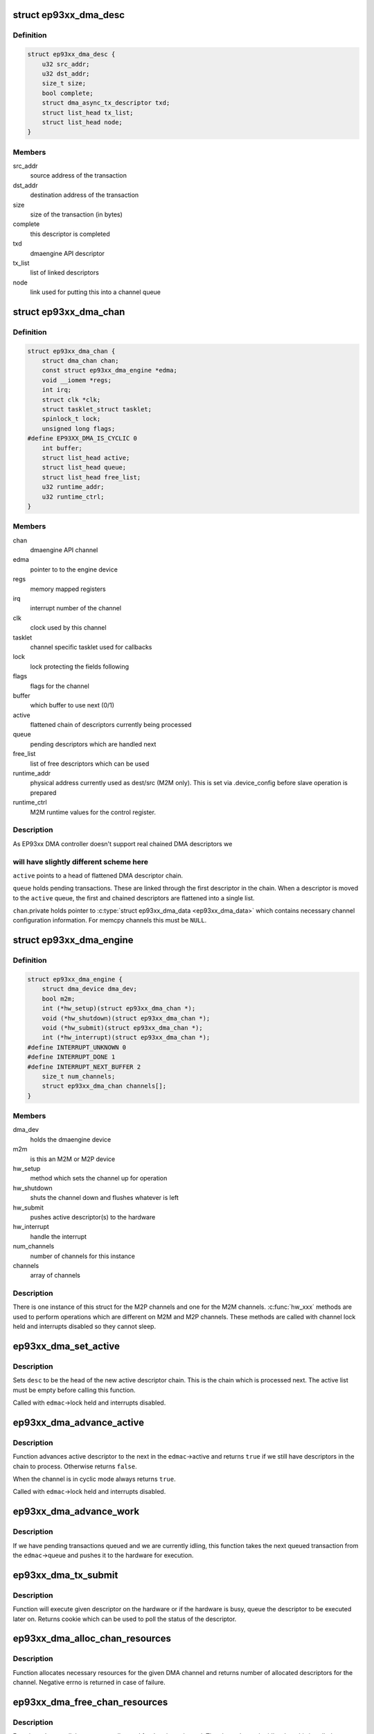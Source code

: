 .. -*- coding: utf-8; mode: rst -*-
.. src-file: drivers/dma/ep93xx_dma.c

.. _`ep93xx_dma_desc`:

struct ep93xx_dma_desc
======================

.. c:type:: struct ep93xx_dma_desc

    EP93xx specific transaction descriptor

.. _`ep93xx_dma_desc.definition`:

Definition
----------

.. code-block:: c

    struct ep93xx_dma_desc {
        u32 src_addr;
        u32 dst_addr;
        size_t size;
        bool complete;
        struct dma_async_tx_descriptor txd;
        struct list_head tx_list;
        struct list_head node;
    }

.. _`ep93xx_dma_desc.members`:

Members
-------

src_addr
    source address of the transaction

dst_addr
    destination address of the transaction

size
    size of the transaction (in bytes)

complete
    this descriptor is completed

txd
    dmaengine API descriptor

tx_list
    list of linked descriptors

node
    link used for putting this into a channel queue

.. _`ep93xx_dma_chan`:

struct ep93xx_dma_chan
======================

.. c:type:: struct ep93xx_dma_chan

    an EP93xx DMA M2P/M2M channel

.. _`ep93xx_dma_chan.definition`:

Definition
----------

.. code-block:: c

    struct ep93xx_dma_chan {
        struct dma_chan chan;
        const struct ep93xx_dma_engine *edma;
        void __iomem *regs;
        int irq;
        struct clk *clk;
        struct tasklet_struct tasklet;
        spinlock_t lock;
        unsigned long flags;
    #define EP93XX_DMA_IS_CYCLIC 0
        int buffer;
        struct list_head active;
        struct list_head queue;
        struct list_head free_list;
        u32 runtime_addr;
        u32 runtime_ctrl;
    }

.. _`ep93xx_dma_chan.members`:

Members
-------

chan
    dmaengine API channel

edma
    pointer to to the engine device

regs
    memory mapped registers

irq
    interrupt number of the channel

clk
    clock used by this channel

tasklet
    channel specific tasklet used for callbacks

lock
    lock protecting the fields following

flags
    flags for the channel

buffer
    which buffer to use next (0/1)

active
    flattened chain of descriptors currently being processed

queue
    pending descriptors which are handled next

free_list
    list of free descriptors which can be used

runtime_addr
    physical address currently used as dest/src (M2M only). This
    is set via .device_config before slave operation is
    prepared

runtime_ctrl
    M2M runtime values for the control register.

.. _`ep93xx_dma_chan.description`:

Description
-----------

As EP93xx DMA controller doesn't support real chained DMA descriptors we

.. _`ep93xx_dma_chan.will-have-slightly-different-scheme-here`:

will have slightly different scheme here
----------------------------------------

\ ``active``\  points to a head of
flattened DMA descriptor chain.

\ ``queue``\  holds pending transactions. These are linked through the first
descriptor in the chain. When a descriptor is moved to the \ ``active``\  queue,
the first and chained descriptors are flattened into a single list.

\ ``chan``\ .private holds pointer to \ :c:type:`struct ep93xx_dma_data <ep93xx_dma_data>`\  which contains
necessary channel configuration information. For memcpy channels this must
be \ ``NULL``\ .

.. _`ep93xx_dma_engine`:

struct ep93xx_dma_engine
========================

.. c:type:: struct ep93xx_dma_engine

    the EP93xx DMA engine instance

.. _`ep93xx_dma_engine.definition`:

Definition
----------

.. code-block:: c

    struct ep93xx_dma_engine {
        struct dma_device dma_dev;
        bool m2m;
        int (*hw_setup)(struct ep93xx_dma_chan *);
        void (*hw_shutdown)(struct ep93xx_dma_chan *);
        void (*hw_submit)(struct ep93xx_dma_chan *);
        int (*hw_interrupt)(struct ep93xx_dma_chan *);
    #define INTERRUPT_UNKNOWN 0
    #define INTERRUPT_DONE 1
    #define INTERRUPT_NEXT_BUFFER 2
        size_t num_channels;
        struct ep93xx_dma_chan channels[];
    }

.. _`ep93xx_dma_engine.members`:

Members
-------

dma_dev
    holds the dmaengine device

m2m
    is this an M2M or M2P device

hw_setup
    method which sets the channel up for operation

hw_shutdown
    shuts the channel down and flushes whatever is left

hw_submit
    pushes active descriptor(s) to the hardware

hw_interrupt
    handle the interrupt

num_channels
    number of channels for this instance

channels
    array of channels

.. _`ep93xx_dma_engine.description`:

Description
-----------

There is one instance of this struct for the M2P channels and one for the
M2M channels. \ :c:func:`hw_xxx`\  methods are used to perform operations which are
different on M2M and M2P channels. These methods are called with channel
lock held and interrupts disabled so they cannot sleep.

.. _`ep93xx_dma_set_active`:

ep93xx_dma_set_active
=====================

.. c:function:: void ep93xx_dma_set_active(struct ep93xx_dma_chan *edmac, struct ep93xx_dma_desc *desc)

    set new active descriptor chain

    :param struct ep93xx_dma_chan \*edmac:
        channel

    :param struct ep93xx_dma_desc \*desc:
        head of the new active descriptor chain

.. _`ep93xx_dma_set_active.description`:

Description
-----------

Sets \ ``desc``\  to be the head of the new active descriptor chain. This is the
chain which is processed next. The active list must be empty before calling
this function.

Called with \ ``edmac``\ ->lock held and interrupts disabled.

.. _`ep93xx_dma_advance_active`:

ep93xx_dma_advance_active
=========================

.. c:function:: bool ep93xx_dma_advance_active(struct ep93xx_dma_chan *edmac)

    advances to the next active descriptor

    :param struct ep93xx_dma_chan \*edmac:
        channel

.. _`ep93xx_dma_advance_active.description`:

Description
-----------

Function advances active descriptor to the next in the \ ``edmac``\ ->active and
returns \ ``true``\  if we still have descriptors in the chain to process.
Otherwise returns \ ``false``\ .

When the channel is in cyclic mode always returns \ ``true``\ .

Called with \ ``edmac``\ ->lock held and interrupts disabled.

.. _`ep93xx_dma_advance_work`:

ep93xx_dma_advance_work
=======================

.. c:function:: void ep93xx_dma_advance_work(struct ep93xx_dma_chan *edmac)

    start processing the next pending transaction

    :param struct ep93xx_dma_chan \*edmac:
        channel

.. _`ep93xx_dma_advance_work.description`:

Description
-----------

If we have pending transactions queued and we are currently idling, this
function takes the next queued transaction from the \ ``edmac``\ ->queue and
pushes it to the hardware for execution.

.. _`ep93xx_dma_tx_submit`:

ep93xx_dma_tx_submit
====================

.. c:function:: dma_cookie_t ep93xx_dma_tx_submit(struct dma_async_tx_descriptor *tx)

    set the prepared descriptor(s) to be executed

    :param struct dma_async_tx_descriptor \*tx:
        descriptor to be executed

.. _`ep93xx_dma_tx_submit.description`:

Description
-----------

Function will execute given descriptor on the hardware or if the hardware
is busy, queue the descriptor to be executed later on. Returns cookie which
can be used to poll the status of the descriptor.

.. _`ep93xx_dma_alloc_chan_resources`:

ep93xx_dma_alloc_chan_resources
===============================

.. c:function:: int ep93xx_dma_alloc_chan_resources(struct dma_chan *chan)

    allocate resources for the channel

    :param struct dma_chan \*chan:
        channel to allocate resources

.. _`ep93xx_dma_alloc_chan_resources.description`:

Description
-----------

Function allocates necessary resources for the given DMA channel and
returns number of allocated descriptors for the channel. Negative errno
is returned in case of failure.

.. _`ep93xx_dma_free_chan_resources`:

ep93xx_dma_free_chan_resources
==============================

.. c:function:: void ep93xx_dma_free_chan_resources(struct dma_chan *chan)

    release resources for the channel

    :param struct dma_chan \*chan:
        channel

.. _`ep93xx_dma_free_chan_resources.description`:

Description
-----------

Function releases all the resources allocated for the given channel.
The channel must be idle when this is called.

.. _`ep93xx_dma_prep_dma_memcpy`:

ep93xx_dma_prep_dma_memcpy
==========================

.. c:function:: struct dma_async_tx_descriptor *ep93xx_dma_prep_dma_memcpy(struct dma_chan *chan, dma_addr_t dest, dma_addr_t src, size_t len, unsigned long flags)

    prepare a memcpy DMA operation

    :param struct dma_chan \*chan:
        channel

    :param dma_addr_t dest:
        destination bus address

    :param dma_addr_t src:
        source bus address

    :param size_t len:
        size of the transaction

    :param unsigned long flags:
        flags for the descriptor

.. _`ep93xx_dma_prep_dma_memcpy.description`:

Description
-----------

Returns a valid DMA descriptor or \ ``NULL``\  in case of failure.

.. _`ep93xx_dma_prep_slave_sg`:

ep93xx_dma_prep_slave_sg
========================

.. c:function:: struct dma_async_tx_descriptor *ep93xx_dma_prep_slave_sg(struct dma_chan *chan, struct scatterlist *sgl, unsigned int sg_len, enum dma_transfer_direction dir, unsigned long flags, void *context)

    prepare a slave DMA operation

    :param struct dma_chan \*chan:
        channel

    :param struct scatterlist \*sgl:
        list of buffers to transfer

    :param unsigned int sg_len:
        number of entries in \ ``sgl``\ 

    :param enum dma_transfer_direction dir:
        direction of tha DMA transfer

    :param unsigned long flags:
        flags for the descriptor

    :param void \*context:
        operation context (ignored)

.. _`ep93xx_dma_prep_slave_sg.description`:

Description
-----------

Returns a valid DMA descriptor or \ ``NULL``\  in case of failure.

.. _`ep93xx_dma_prep_dma_cyclic`:

ep93xx_dma_prep_dma_cyclic
==========================

.. c:function:: struct dma_async_tx_descriptor *ep93xx_dma_prep_dma_cyclic(struct dma_chan *chan, dma_addr_t dma_addr, size_t buf_len, size_t period_len, enum dma_transfer_direction dir, unsigned long flags)

    prepare a cyclic DMA operation

    :param struct dma_chan \*chan:
        channel

    :param dma_addr_t dma_addr:
        DMA mapped address of the buffer

    :param size_t buf_len:
        length of the buffer (in bytes)

    :param size_t period_len:
        length of a single period

    :param enum dma_transfer_direction dir:
        direction of the operation

    :param unsigned long flags:
        tx descriptor status flags

.. _`ep93xx_dma_prep_dma_cyclic.description`:

Description
-----------

Prepares a descriptor for cyclic DMA operation. This means that once the
descriptor is submitted, we will be submitting in a \ ``period_len``\  sized
buffers and calling callback once the period has been elapsed. Transfer
terminates only when client calls \ :c:func:`dmaengine_terminate_all`\  for this
channel.

Returns a valid DMA descriptor or \ ``NULL``\  in case of failure.

.. _`ep93xx_dma_terminate_all`:

ep93xx_dma_terminate_all
========================

.. c:function:: int ep93xx_dma_terminate_all(struct dma_chan *chan)

    terminate all transactions

    :param struct dma_chan \*chan:
        channel

.. _`ep93xx_dma_terminate_all.description`:

Description
-----------

Stops all DMA transactions. All descriptors are put back to the
\ ``edmac``\ ->free_list and callbacks are \_not\_ called.

.. _`ep93xx_dma_tx_status`:

ep93xx_dma_tx_status
====================

.. c:function:: enum dma_status ep93xx_dma_tx_status(struct dma_chan *chan, dma_cookie_t cookie, struct dma_tx_state *state)

    check if a transaction is completed

    :param struct dma_chan \*chan:
        channel

    :param dma_cookie_t cookie:
        transaction specific cookie

    :param struct dma_tx_state \*state:
        state of the transaction is stored here if given

.. _`ep93xx_dma_tx_status.description`:

Description
-----------

This function can be used to query state of a given transaction.

.. _`ep93xx_dma_issue_pending`:

ep93xx_dma_issue_pending
========================

.. c:function:: void ep93xx_dma_issue_pending(struct dma_chan *chan)

    push pending transactions to the hardware

    :param struct dma_chan \*chan:
        channel

.. _`ep93xx_dma_issue_pending.description`:

Description
-----------

When this function is called, all pending transactions are pushed to the
hardware and executed.

.. This file was automatic generated / don't edit.

